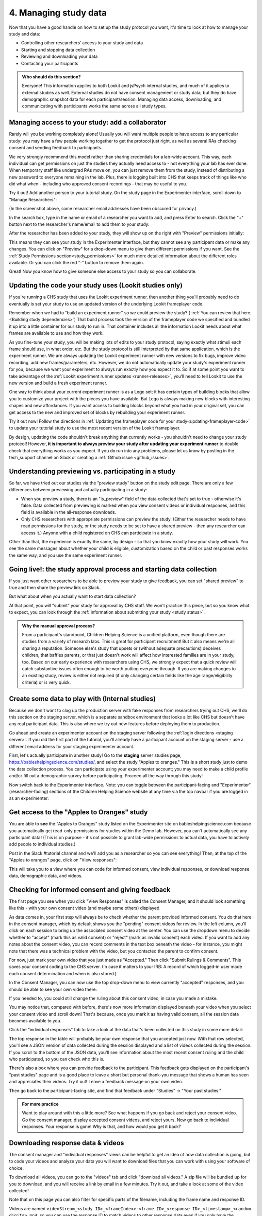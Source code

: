 .. _tutorial-manage-data:

#############################################
4. Managing study data
#############################################

Now that you have a good handle on how to set up the study protocol you want, it's time to look at how to manage your study and data:

* Controlling other researchers' access to your study and data
* Starting and stopping data collection
* Reviewing and downloading your data
* Contacting your participants

.. admonition:: Who should do this section?
    
    Everyone! This information applies to both Lookit and jsPsych internal studies, and much of it applies to external studies as well. External studies do not have consent management or study data, but they do have demographic snapshot data for each participant/session. Managing data access, downloading, and communicating with participants works the same across all study types.

Managing access to your study: add a collaborator
-------------------------------------------------

Rarely will you be working completely alone! Usually you will want multiple people to have access to any particular study: you may have a few people working together to get the protocol just right, as well as several RAs checking consent and sending feedback to participants. 

We very strongly recommend this model rather than sharing credentials for a lab-wide account. This way, each individual can get permissions on just the studies they actually need access to - not everything your lab has ever done. When temporary staff like undergrad RAs move on, you can just remove them from the study, instead of distributing a new password to everyone remaining in the lab. Plus, there is logging built into CHS that keeps track of things like who did what when - including who approved consent recordings - that may be useful to you.

Try it out! Add another person to your tutorial study. On the study page in the Experimenter interface, scroll down to "Manage Researchers":

.. image:: _static/img/tutorial/manage_researchers.png
    :alt: Manage researchers section
    
(In the screenshot above, some researcher email addresses have been obscured for privacy.)

In the search box, type in the name or email of a researcher you want to add, and press Enter to search. Click the "+" button next to the researcher's name/email to add them to your study:

.. image:: _static/img/tutorial/add_researcher.png
    :alt: Adding a researcher
    
After the researcher has been added to your study, they will show up on the right with "Preview" permissions initially:

.. image:: _static/img/tutorial/new_researcher_with_read_access.png
    :alt: Researcher shows up on right with read access

This means they can see your study in the Experimenter interface, but they cannot see any participant data or make any changes. You can click on "Preview" for a drop-down menu to give them different permissions if you want. See the :ref:`Study Permissions section<study_permissions>` for much more detailed information about the different roles available. Or you can click the red "-" button to remove them again.

.. image:: _static/img/tutorial/change_researcher_study_permissions.png
    :alt: Use the drop-down menu to change the researcher's study permissions

Great! Now you know how to give someone else access to your study so you can collaborate.

Updating the code your study uses (Lookit studies only)
--------------------------------------------------------

If you're running a CHS study that uses the Lookit experiment runner, then another thing you'll probably need to do eventually is set your study to use an updated version of the underlying Lookit frameplayer code. 

Remember when we had to "build an experiment runner" so we could preview the study? ( :ref:`You can review that here.<Building study dependencies>`) That build process took the version of the frameplayer code we specified and bundled it up into a little container for our study to run in. That container includes all the information Lookit needs about what frames are available to use and how they work.

As you fine-tune your study, you will be making lots of edits to your study protocol, saying exactly what stimuli each frame should use, in what order, etc. But the study protocol is still interpreted by that same application, which is the experiment runner. We are always updating the Lookit experiment runner with new versions to fix bugs, improve video recording, add new frames/parameters, etc. However, we do not automatically update your study's experiment runner for you, because we want your experiment to always run exactly how you expect it to. So if at some point you want to take advantage of the :ref:`Lookit experiment runner updates <runner-releases>`, you'll need to tell Lookit to use the new version and build a fresh experiment runner.

One way to think about your current experiment runner is as a Lego set; it has certain types of building blocks that allow you to customize your project with the pieces you have available. But Lego is always making new blocks with interesting shapes and new affordances. If you want access to building blocks beyond what you had in your original set, you can get access to the new and improved set of blocks by rebuilding your experiment runner.

Try it out now! Follow the directions in :ref:`Updating the frameplayer code for your study<updating-frameplayer-code>` to update your tutorial study to use the most recent version of the Lookit frameplayer. 

By design, updating the code shouldn't break anything that currently works - you shouldn't need to change your study protocol! However, **it is important to always preview your study after updating your experiment runner** to double check that everything works as you expect. If you do run into any problems, please let us know by posting in the tech_support channel on Slack or creating a :ref:`Github issue <github_issues>`.


Understanding previewing vs. participating in a study
--------------------------------------------------------------------

So far, we have tried out our studies via the "preview study" button on the study edit page. There are only a few differences between previewing and actually participating in a study:

- When you preview a study, there is an "is_preview" field of the data collected that's set to true - otherwise it's false. Data collected from previewing is marked when you view consent videos or individual responses, and this field is available in the all-response downloads.

- Only CHS researchers with appropriate permissions can preview the study. (Either the researcher needs to have read permissions for the study, or the study needs to be set to have a shared preview - then any researcher can access it.) Anyone with a child registered on CHS can participate in a study.

Other than that, the experience is exactly the same, by design - so that you know exactly how your study will work. You see the same messages about whether your child is eligible, customization based on the child or past responses works the same way, and you use the same experiment runner.

Going live!: the study approval process and starting data collection
--------------------------------------------------------------------

If you just want other researchers to be able to preview your study to give feedback, you can set "shared preview" to true and then share the preview link on Slack. 

But what about when you actually want to start data collection? 

At that point, you will "submit" your study for approval by CHS staff. We won't practice this piece, but so you know what to expect, you can look through the 
:ref:`information about submitting your study <study status>`.

.. admonition:: Why the manual approval process?

   From a participant's standpoint, Children Helping Science is a unified platform, even though there are studies from a variety of research labs. This is great for participant recruitment! But it also means we're all sharing a reputation. Someone else's study that upsets or (without adequate precautions) deceives children, that baffles parents, or that just doesn't work will affect how interested families are in your study, too. Based on our early experience with researchers using CHS, we strongly expect that a quick review will catch substantive issues often enough to be worth putting everyone through. If you are making changes to an existing study, review is either not required (if only changing certain fields like the age range/eligibility criteria) or is very quick.

Create some data to play with (Internal studies)
--------------------------------------------------------

Because we don't want to clog up the production server with fake responses from researchers trying out CHS, we'll do this section on the staging server, which is a separate sandbox environment that looks a lot like CHS but doesn't have any real participant data. This is also where we try out new features before deploying them to production. 

Go ahead and create an experimenter account on the staging server following the :ref:`login directions <staging server>`. If you did the first part of the tutorial, you'll already have a participant account on the staging server - use a different email address for your staging experimenter account.

First, let's actually participate in another study! Go to the **staging** server studies page, `<https://babieshelpingscience.com/studies/>`_, and select the study "Apples to oranges." This is a short study just to demo the data collection process. You can participate using your experimenter account; you may need to make a child profile and/or fill out a demographic survey before participating. Proceed all the way through this study!

Now switch back to the Experimenter interface. Note: you can toggle between the participant-facing and "Experimenter" (researcher-facing) sections of the Children Helping Science website at any time via the top navbar if you are logged in as an experimenter:

.. image:: _static/img/tutorial/lookit_view.png
    :alt: Participant-facing Apples and Oranges detail page
    
.. image:: _static/img/tutorial/exp_view.png
    :alt: Researcher-facing studies view
    
Get access to the "Apples to Oranges" study
-------------------------------------------------

You are able to **see** the "Apples to Oranges" study listed on the Experimenter site on babieshelpingscience.com because you automatically get read-only permissions for studies within the Demo lab. However, you can't automatically see any participant data! (This is on purpose - it's not possible to grant lab-wide permissions to actual data, you have to actively add people to individual studies.)

Post in the Slack #tutorial channel and we'll add you as a researcher so you can see everything! Then, at the top of the "Apples to oranges" page, click on "View responses":

.. image:: _static/img/tutorial/view_responses.png
    :alt: View responses link
    
This will take you to a view where you can code for informed consent, view individual responses, or download response data, demographic data, and videos.


Checking for informed consent and giving feedback
-------------------------------------------------

The first page you see when you click "View Responses" is called the Consent Manager, and it should look something like this - with your own consent video (and maybe some others) displayed.

.. image:: _static/img/tutorial/consent_manager.png
    :alt: The consent manager view
    
As data comes in, your first step will always be to check whether the parent provided informed consent. You do that here in the consent manager, which by default shows you the "pending" consent videos for review. In the left column, you'll click on each session to bring up the associated consent video at the center. You can use the dropdown menu to decide whether to "accept" (mark this as valid consent) or "reject" (mark as invalid consent) each video. If you want to add any notes about the consent video, you can record comments in the text box beneath the video - for instance, you might note that there was a technical problem with the video, but you contacted the parent to confirm consent.

For now, just mark your own video that you just made as "Accepted." Then click "Submit Rulings & Comments". This saves your consent coding to the CHS server. (In case it matters to your IRB: A record of which logged-in user made each consent determination and when is also stored.) 

In the Consent Manager, you can now use the top drop-down menu to view currently "accepted" responses, and you should be able to see your own video there:

.. image:: _static/img/tutorial/accepted_responses.png
    :alt: Accepted responses in consent manager
    
If you needed to, you could still change the ruling about this consent video, in case you made a mistake.

You may notice that, compared with before, there's now more information displayed beneath your video when you select your consent video and scroll down! That's because, once you mark it as having valid consent, all the session data becomes available to you.

Click the "individual responses" tab to take a look at the data that's been collected on this study in some more detail:

.. image:: _static/img/tutorial/individual_responses.png
    :alt: Individual responses view
    
The top response in the table will probably be your own response that you accepted just now. With that row selected, you'll see a JSON version of data collected during the session displayed and a list of videos collected during the session. If you scroll to the bottom of the JSON data, you'll see information about the most recent consent ruling and the child who participated, so you can check who this is.

There's also a box where you can provide feedback to the participant. This feedback gets displayed on the participant's "past studies" page and is a good place to leave a short but personal thank-you message that shows a human has seen and appreciates their videos. Try it out! Leave a feedback message on your own video.

.. image:: _static/img/tutorial/feedback.png
    :alt: Feedback box

Then go back to the participant-facing site, and find that feedback under "Studies" -> "Your past studies."

.. admonition:: For more practice

   Want to play around with this a little more? See what happens if you go back and reject your consent video. Go the consent manager, display accepted consent videos, and reject yours. Now go back to individual responses. Your response is gone! Why is that, and how would you get it back?

Downloading response data & videos
------------------------------------

The consent manager and "individual responses" views can be helpful to get an idea of how data collection is going, but to code your videos and analyze your data you will want to download files that you can work with using your software of choice. 

To download all videos, you can go to the "videos" tab and click "download all videos." A zip file will be bundled up for you to download, and you will receive a link by email in a few minutes. Try it out, and take a look at some of the video collected!

.. image:: _static/img/tutorial/download_videos.png
    :alt: Video download
    
Note that on this page you can also filter for specific parts of the filename, including the frame name and response ID. 

Videos are named ``videoStream_<study ID>_<frameIndex>-<frame ID>_<response ID>_<timestamp>_<random digits>.mp4``, so you can use the response ID to match videos to other response data even if you only have the filename. The response data will also contain video IDs in the ``expData`` for any frames that recorded video.

Under "All responses," you can download JSON or CSV files with data about all responses from this study. :ref:`You can learn more about these options here.<Response download options>`

.. image:: _static/img/tutorial/all_responses.png
    :alt: All responses view
    
Analyzing the data collected is, in general, outside the scope of this tutorial as it will vary substantially by lab/project - although we hope that you will share your scripts and processes for analyzing CHS data to help other researchers! The exercises below can be solved by manual inspection of the CSV (or JSON) data, although you are also welcome to set up a script in your language of choice to get a head start on real data processing.

Exercises
~~~~~~~~~~

1. How many researchers said they preferred oranges? How many said they preferred apples?

2. What fraction of researchers gave different answers on the actual test question vs. the survey?


Downloading demographic data 
----------------------------

Under 'demographic snapshots', you can also download demographic survey responses from the accounts associated with children who participated in your study (once consent is approved). For each response, you will see demographic survey data for that participant at the time of participation. 

Exercises
~~~~~~~~~~

1. What fraction of responses are from researchers in urban locations?

2. What fraction of children who responded at least once live in homes with at least 10 books?

.. _tutorial_contacting_participants:

Sending messages to participants
----------------------------------

You may need to contact participants using the :ref:`CHS messaging interface <contacting_participants>` for providing compensation or a variety of other reasons. From your main study details page, find the "Message Participants" button on the right-hand side. That will take you to a page where you can see previous messages (left side) and compose new messages (right side). The first thing you will do when you send an email is select the "Message Type". These line up with the email types participants can opt to receive - click on each of the five buttons to see a description of the message type.

Next, you specify the recipient(s). You can do this by searching for the appropriate **Parent name** or **Parent ID**. This is the shorter hashed ID that is unique to each study, which you can find in the "Response Details" section of the :ref:`Individual Responses page <individual_responses>`, or in the response data ("participant": "hashed_id" in JSON files; "participant__hashed_id" in CSV files). 

Finally, you write your message subject and body, and hit send! Let's try it out with a few example scenarios.

Contact a participant about a consent video issue
~~~~~~~~~~~~~~~~~~~~~~~~~~~~~~~~~~~~~~~~~~~~~~~~~~~~~~~~~~~~~~~~~~~

First, let's imagine that there was an issue with your consent video and you needed to confirm that it was ok to use data from the session. 

In one browser tab, open up the Consent Manager page for the "Apples to Oranges" study, and find your consent video. Scroll down to the information about the session. You should see an "Account Information" section. In that box you will find the shorter (hashed) Parent ID - copy this value.

.. image:: _static/img/tutorial/account_parent_id.png
    :alt: Find participant ID in Consent Manager Session Information.
    
In another browser tab, open up the "Message Participants" page for the same study. Choose the message type for "response questions" (4th button) since this is a clarifying question about the response. Under "Recipients", paste the Parent ID into the box. That should bring up exactly one potential recipient, which is you! Click the ID to add it to the recipients list. 

.. image:: _static/img/tutorial/message_participants_recipients.png
    :alt: Selecting recipients on contact participants page

.. admonition:: Why is a recipient name/ID grayed-out?

    You may find that some participants appear under "Recipients" but their names are grayed-out and cannot be selected. This means that the participant has opted out of the type of message you are sending. The only message type that can be sent to any participant is the "transactional" type, which must ONLY be used for providing compensation or completing other "transactions".

Write a subject and body for your email explaining the problem and asking whether it's ok to use data from this session. (See :ref:`day-to-day study operation <confirm_consent>` for suggestions about what you might say!)

Go ahead and send your message. You should receive the message as an email.

Finally, on the Consent Manager page, approve your own consent video so that you can access your response data in the next step. See the :ref:`Consent Manager documentation <coding-consent>` for more information on how to approve your consent.

Contact a participant with a gift card code
~~~~~~~~~~~~~~~~~~~~~~~~~~~~~~~~~~~~~~~~~~~~~~~~~~~~~~~~~~~~~~~~~~~

Second, let's imagine that you're compensating participants with gift cards. (You'll want to take a look at the Terms of Use and :ref:`compensation info here <compensation>` as you make more detailed plans, but essentially, for now researchers are responsible for handling any compensation by messaging participants.)

From your study details page, click the "Study Responses" button from the menu on the right, then click on the "Individual Responses" tab. Find your response again. Copy the Parent ID from the "Response details" box:

.. image:: _static/img/tutorial/response_parent_id.png
    :alt: Parent ID in the Response Details box

This same Parent ID can be found in the response data. If you download the data as a JSON file, it's under "participant": "hashed_id", and if you download the data as a CSV file, it's called "participant__hashed_id".

Returning to the "Contact Participants" page, let's create another email. This time, you can select the "transactional" button (yellow), which allows you to reach even people who have opted out of email; this is because you sending the compensation is the completion of a "transaction" they agreed to. You will see a warning when you select this option, reminding you that this option is ONLY for completing a transaction.
    
Like before, paste in your ID, write your message, send it, and make sure you receive it. (Don't actually send yourself a gift card. Unless you really want to.)

.. image:: _static/img/tutorial/transactional.png
    :alt: Transactional email

Congratulations! We've covered all the basic functionality you'll need to manage your studies. Finally, we'll wrap up by briefly noting some of the advanced features you might want to use later and revisiting :ref:`Github issues<github_issues>` now that you may have some feature requests or bug reports.
